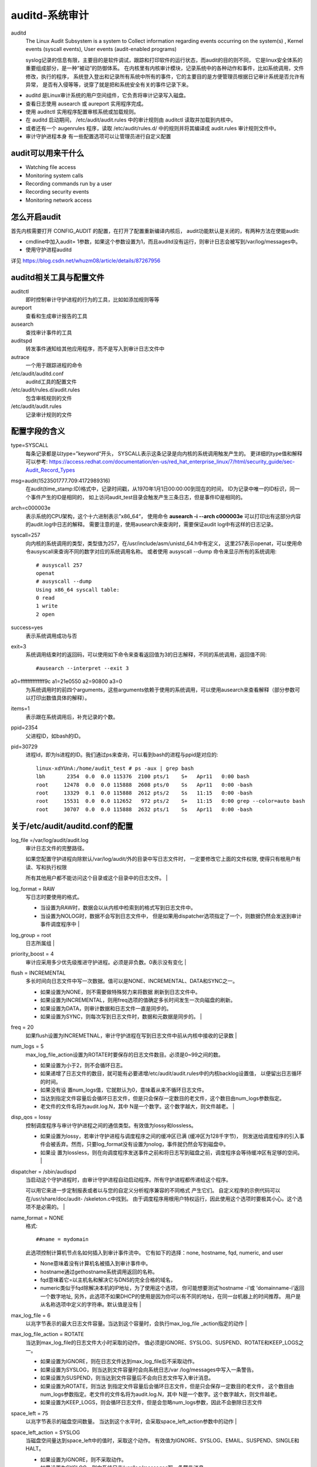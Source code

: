 =========================================
auditd-系统审计
=========================================


.. post:: 2023-02-23 23:14:15
  :tags: linux, 系统服务
  :category: 操作系统
  :author: YanQue
  :location: CD
  :language: zh-cn


auditd
  The Linux Audit Subsystem is a system to Collect information regarding events occurring on the system(s) ,
  Kernel events (syscall events), User events (audit-enabled programs)

  syslog记录的信息有限，主要目的是软件调试，跟踪和打印软件的运行状态，而audit的目的则不同，
  它是linux安全体系的重要组成部分，是一种“被动”的防御体系。
  在内核里有内核审计模块，记录系统中的各种动作和事件，比如系统调用，文件修改，执行的程序，
  系统登入登出和记录所有系统中所有的事件，它的主要目的是方便管理员根据日记审计系统是否允许有异常，
  是否有入侵等等，说穿了就是把和系统安全有关的事件记录下来。

- auditd 是Linux审计系统的用户空间组件，它负责将审计记录写入磁盘。
- 查看日志使用 ausearch 或 aureport 实用程序完成。
- 使用 auditctl 实用程序配置审核系统或加载规则。
- 在 auditd 启动期间， /etc/audit/audit.rules 中的审计规则由 auditctl 读取并加载到内核中。
- 或者还有一个 augenrules 程序，读取 /etc/audit/rules.d/ 中的规则并将其编译成 audit.rules 审计规则文件中。
- 审计守护进程本身 有一些配置选项可以让管理员进行自定义配置

audit可以用来干什么
=========================================

- Watching file access
- Monitoring system calls
- Recording commands run by a user
- Recording security events
- Monitoring network access

怎么开启audit
=========================================

首先内核需要打开 CONFIG_AUDIT 的配置，在打开了配置重新编译内核后，
audit功能默认是关闭的，有两种方法在使能audit:

- cmdline中加入audit= 1参数，如果这个参数设置为1，而且auditd没有运行，则审计日志会被写到/var/log/messages中。
- 使用守护进程auditd

.. - 详见assets下Linux audit详解_whuzm08的专栏-CSDN博客_audit.pdf---

详见 `<https://blog.csdn.net/whuzm08/article/details/87267956>`_

auditd相关工具与配置文件
=========================================

auditctl
  即时控制审计守护进程的行为的工具，比如如添加规则等等
aureport
  查看和生成审计报告的工具
ausearch
  查找审计事件的工具
auditspd
  转发事件通知给其他应用程序，而不是写入到审计日志文件中
autrace
  一个用于跟踪进程的命令
/etc/audit/auditd.conf
  auditd工具的配置文件
/etc/audit/rules.d/audit.rules
  包含审核规则的文件
/etc/audit/audit.rules
  记录审计规则的文件

配置字段的含义
=========================================

type=SYSCALL
  每条记录都是以type=”keyword“开头，
  SYSCALL表示这条记录是向内核的系统调用触发产生的。
  更详细的type值和解释可以参考:
  `<https://access.redhat.com/documentation/en-us/red_hat_enterprise_linux/7/html/security_guide/sec-Audit_Record_Types>`_
msg=audit(1523501777.709:4172989316)
  在audit(time_stamp:ID)格式中，记录时间戳，从1970年1月1日00:00:00到现在的时间，
  ID为记录中唯一的ID标识，同一个事件产生的ID是相同的，
  如上访问audit_test目录会触发产生三条日志，但是事件ID是相同的。
arch=c000003e
  表示系统的CPU架构，这个十六进制表示”x86_64“，
  使用命令 **ausearch -i --arch c000003e** 可以打印出有这部分内容的audit.log中日志的解释。
  需要注意的是，使用ausearch来查询时，需要保证audit log中有这样的日志记录。
syscall=257
  向内核的系统调用的类型，类型值为257，在/usr/include/asm/unistd_64.h中有定义，
  这里257表示openat，可以使用命令ausyscall来查询不同的数字对应的系统调用名称。
  或者使用 ausyscall --dump 命令来显示所有的系统调用::

    # ausyscall 257
    openat
    # ausyscall --dump
    Using x86_64 syscall table:
    0 read
    1 write
    2 open
success=yes
  表示系统调用成功与否
exit=3
  系统调用结束时的返回码，可以使用如下命令来查看返回值为3的日志解释，不同的系统调用，返回值不同::

    #ausearch --interpret --exit 3
a0=ffffffffffffff9c a1=21e0550 a2=90800 a3=0
  为系统调用时的前四个arguments，这些arguments依赖于使用的系统调用，可以使用ausearch来查看解释（部分参数可以打印出数值具体的解释）。
items=1
  表示跟在系统调用后，补充记录的个数。
ppid=2354
  父进程ID，如bash的ID。
pid=30729
  进程Id，即为ls进程的ID。我们通过ps来查询，可以看到bash的进程与ppid是对应的::

    linux-xdYUnA:/home/audit_test # ps -aux | grep bash
    lbh       2354  0.0  0.0 115376  2100 pts/1    S+   Apr11   0:00 bash
    root     12478  0.0  0.0 115888  2608 pts/0    Ss   Apr11   0:00 -bash
    root     13329  0.1  0.0 115888  2612 pts/2    Ss   11:15   0:00 -bash
    root     15531  0.0  0.0 112652   972 pts/2    S+   11:15   0:00 grep --color=auto bash
    root     30707  0.0  0.0 115888  2632 pts/1    Ss   Apr11   0:00 -bash


关于/etc/audit/auditd.conf的配置
=========================================


log_file =/var/log/audit/audit.log
  审计日志文件的完整路径。

  如果您配置守护进程向除默认/var/log/audit/外的目录中写日志文件时，
  一定要修改它上面的文件权限,
  使得只有根用户有读、写和执行权限

  所有其他用户都不能访问这个目录或这个目录中的日志文件。                                                                                                                                                                                                                                                                                 |
log_format = RAW
  写日志时要使用的格式。

  - 当设置为RAW时，数据会以从内核中检索到的格式写到日志文件中。
  - 当设置为NOLOG时，数据不会写到日志文件中，
    但是如果用dispatcher选项指定了一个，则数据仍然会发送到审计事件调度程序中                                                                                                                                                                                                                                                                                     |
log_group = root
  日志所属组                                                                                                                                                                                                                                                                                                                                                                                                         |
priority_boost = 4
  审计应采用多少优先级推进守护进程。必须是非负数。0表示没有变化                                                                                                                                                                                                                                                                                                                                                                               |
flush = INCREMENTAL
  多长时间向日志文件中写一次数据。值可以是NONE、INCREMENTAL、DATA和SYNC之一。

  - 如果设置为NONE，则不需要做特殊努力来将数据 刷新到日志文件中。
  - 如果设置为INCREMENTAL，则用freq选项的值确定多长时间发生一次向磁盘的刷新。
  - 如果设置为DATA，则审计数据和日志文件一直是同步的。
  - 如果设置为SYNC，则每次写到日志文件时，数据和元数据是同步的。                                                                                                                                                                                                 |
freq = 20
  如果flush设置为INCREMETNAL，审计守护进程在写到日志文件中前从内核中接收的记录数                                                                                                                                                                                                                                                                                                                                                               |
num_logs = 5
  max_log_file_action设置为ROTATE时要保存的日志文件数目。必须是0~99之间的数。

  - 如果设置为小于2，则不会循环日志。
  - 如果递增了日志文件的数目，就可能有必要递增/etc/audit/audit.rules中的内核backlog设置值，
    以便留出日志循环的时间。
  - 如果没有设 置num_logs值，它就默认为0，意味着从来不循环日志文件。
  - 当达到指定文件容量后会循环日志文件，但是只会保存一定数目的老文件，这个数目由num_logs参数指定。
  - 老文件的文件名将为audit.log.N，其中 N是一个数字。这个数字越大，则文件越老。                                                                                                 |
disp_qos = lossy
  控制调度程序与审计守护进程之间的通信类型。有效值为lossy和lossless。

  - 如果设置为lossy，若审计守护进程与调度程序之间的缓冲区已满 (缓冲区为128千字节)，
    则发送给调度程序的引入事件会被丢弃。然而，只要log_format没有设置为nolog，事件就仍然会写到磁盘中。
  - 如果设 置为lossless，则在向调度程序发送事件之前和将日志写到磁盘之前，调度程序会等待缓冲区有足够的空间。                                                                                                                                                                                          |
dispatcher = /sbin/audispd
  当启动这个守护进程时，由审计守护进程自动启动程序。所有守护进程都传递给这个程序。

  可以用它来进一步定制报表或者以与您的自定义分析程序兼容的不同格式 产生它们。
  自定义程序的示例代码可以在/usr/share/doc/audit- /skeleton.c中找到。
  由于调度程序用根用户特权运行，因此使用这个选项时要极其小心。这个选项不是必需的。                                                                                                                                                                                                                       |
name_format = NONE
  格式::

    ##name = mydomain

  此选项控制计算机节点名如何插入到审计事件流中。
  它有如下的选择：none,  hostname, fqd, numeric, and user

  - None意味着没有计算机名被插入到审计事件中。
  - hostname通过gethostname系统调用返回的名称。
  - fqd意味着它=以主机名和解决它与DNS的完全合格的域名，
  - numeric类似于fqd除解决本机的IP地址，为了使用这个选项，
    你可能想要测试’hostname -i’或 ’domainname-i’返回一个数字地址,
    另外，此选项不如果DHCP的使用是因为你可以有不同的地址，在同一台机器上的时间推荐。
    用户是从名称选项中定义的字符串。默认值是没有                                                                    |
max_log_file = 6
  以兆字节表示的最大日志文件容量。当达到这个容量时，会执行max_log_file _action指定的动作                                                                                                                                                                                                                                                                                                                                                         |
max_log_file_action = ROTATE
  当达到max_log_file的日志文件大小时采取的动作。
  值必须是IGNORE、SYSLOG、SUSPEND、ROTATE和KEEP_LOGS之 一。

  - 如果设置为IGNORE，则在日志文件达到max_log_file后不采取动作。
  - 如果设置为SYSLOG，则当达到文件容量时会向系统日志/var /log/messages中写入一条警告。
  - 如果设置为SUSPEND，则当达到文件容量后不会向日志文件写入审计消息。
  - 如果设置为ROTATE，则当达 到指定文件容量后会循环日志文件，但是只会保存一定数目的老文件，
    这个数目由num_logs参数指定。老文件的文件名将为audit.log.N，其中 N是一个数字。这个数字越大，则文件越老。
  - 如果设置为KEEP_LOGS，则会循环日志文件，但是会忽略num_logs参数，因此不会删除日志文件
space_left = 75
  以兆字节表示的磁盘空间数量。
  当达到这个水平时，会采取space_left_action参数中的动作                                                                                                                                                                                                                                                                                                                                                        |
space_left_action = SYSLOG
  当磁盘空间量达到space_left中的值时，采取这个动作。
  有效值为IGNORE、SYSLOG、EMAIL、SUSPEND、SINGLE和 HALT。

  - 如果设置为IGNORE，则不采取动作。
  - 如果设置为SYSLOG，则向系统日志/var/log/messages写一条警告消息。
  - 如果设置为EMAIL，则从action_mail_acct向这个地址发送一封电子邮件，并向/var/log/messages中写一条警告消息。
  - 如果设置为 SUSPEND，则不再向审计日志文件中写警告消息。
  - 如果设置为SINGLE，则系统将在单用户模式下。
  - 如果设置为SALT，则系统会关闭                                                                                   |
action_mail_acct = root
  负责维护审计守护进程和日志的管理员的电子邮件地址。
  如果地址没有主机名，则假定主机名为本地地址，比如root。
  必须安装sendmail并配置为向指定电子邮件地址发送电子邮件                                                                                                                                                                                                                                                                                                                    |
admin_space_left = 50
  以兆字节表示的磁盘空间数量。
  用这个选项设置比space_left_action更多的主动性动作，
  以防万一space_left_action没有让管理员释放任何磁盘空间。
  这个值应小于space_left_action。
  如果达到这个水平，则会采取 admin_space_left_action 所指定的动作                                                                                                                                                                                                                                        |
admin_space_left_action = SUSPEND
  当自由磁盘空间量达到admin_space_left指定的值时，则采取动作。
  有效值为IGNORE、SYSLOG、EMAIL、SUSPEND、SINGLE和HALT。
  与这些值关联的动作与 space_left_action 中的相同。                                                                                                                                                                                                                                                                                  |
disk_full_action = SUSPEND
  如果含有这个审计文件的分区已满，则采取这个动作。
  可能值为IGNORE、SYSLOG、SUSPEND、SINGLE和HALT。与这些值关联的动作与 space_left_action 中的相同。                                                                                                                                                                                                                                                                                                      |
disk_error_action = SUSPEND
  如果在写审计日志或循环日志文件时检测到错误时采取的动作。
  值必须是IGNORE、SYSLOG、SUSPEND、SINGLE和HALT之一。
  与这些值关的动作与space_left_action中的相同                                                                                                                                                                                                                                                                                                  |
tcp_listen_port =
  这是在范围1、65535，一个数字值，如果指定，原因auditd听在从远程系统审计记录相应的TCP端口。
  审计程序可能与tcp_wrappers。
  你可能想控制在hosts.allow入口访问和否认文件。                                                                                                                                                                                                                                                                                                |
tcp_listen_queue = 5
  这是一个数字值，这表明有多少等待（要求但UNAC接受）的连接是允许的。
  默认值是5。设置过小的可能导致连接被拒绝，如果太多主机开始在完全相同的时间，如电源故障后。                                                                                                                                                                                                                                                                                                                         |
tcp_max_per_addr = 1
  格式::

    tcp_client_ports = 1024-65535
    tcp_client_max_idle = 0

  这是一个数字值，该值表示一个地址允许有多少个并发连接。
  默认为1，最大为1024。
  设置过大可能会允许拒绝服务攻击的日志服务器。
  还要注意的是，内核内部有一个最大的，最终将防止这种即使auditd允许它通过配置。
  在大多数情况下，默认应该是足够除非写一个自定义的恢复脚本运行提出未发送事件。
  在这种情况下，您将增加的数量只有足够大，让它在过。                                                                                                                                                                                                                    |
enable_krb5 = no
  如果设置为“yes”，Kerberos 5将用于认证和加密。默认是“no”。                                                                                                                                                                                                                                                                                                                                                                        |
krb5_principal = auditd
  这是这个服务器的主要。
  默认是“auditd”。鉴于这种默认情况下，服务器会寻找一个名为`auditd/hostname@EXAMPLE.COM`存储在/etc/audit/audit.key.
  认证本身其中主机是服务器的主机名称，如DNS查找其IP地址返回。                                                                                                                                                                                                                                                                     |
krb5_key_file = /etc/audit/audit.key
  这个客户的主要负责人的位置。请注意，密钥文件必须由根和模式0400所拥有。默认的是/etc/audit/audit.key                                                                                                                                                                                                                                                                                                                                                 |

.. note::

  auditd当max_action设置为rotate时，日志分隔具有延时性，且后缀数字最大的是最旧的log文件

研究audit日志规则，本文为进程配置::

    # 审计日志文件的完整路径。如果您配置守护进程向除默认/var/log/audit/外的目录中写日志文件时，
    # 一定要修改它上面的文件权限，使得只有根用户有读、写和执行权限。所有其他用户都不能访问这个
    # 目录或这个目录中的日志文件。
    log_file =/var/log/audit/audit.log

    # 写日志时要使用的格式。当设置为RAW时，数据会以从内核中检索到的格式写到日志文件中。当设置
    # 为NOLOG时，数据不会写到日志文件中，但是如果用dispatcher选项指定了一个，则数据仍然会发送
    # 到审计事件调度程序中
    log_format = RAW

    # 日志所属组
    log_group = root

    # 审计应采用多少优先级推进守护进程。必须是非负数。0表示没有变化。
    priority_boost = 4

    # 多长时间向日志文件中写一次数据。值可以是NONE、INCREMENTAL、DATA和SYNC之一。如果设置为
    # NONE，则不需要做特殊努力来将数据 刷新到日志文件中。如果设置为INCREMENTAL，则用freq选项
    # 的值确定多长时间发生一次向磁盘的刷新。如果设置为DATA，则审计数据和日志文件一直是同步的。
    # 如果设置为SYNC，则每次写到日志文件时，数据和元数据是同步的。
    flush = INCREMENTAL

    # 如果flush设置为INCREMETNAL，审计守护进程在写到日志文件中前从内核中接收的记录数
    freq = 20

    #max_log_file_action设置为ROTATE时要保存的日志文件数目。必须是0~99之间的数。如果设置为小于2，
    # 则不会循环日志。如果递 增了日志文件的数目，就可能有必要递增/etc/audit/audit.rules中的内核
    # backlog设置值，以便留出日志循环的时间。如果没有设 置num_logs值，它就默认为0，意味着从来不循环日志文件。
    num_logs = 5

    # 控制调度程序与审计守护进程之间的通信类型。有效值为lossy和lossless。如果设置为lossy，
    # 若审计守护进程与调度程序之间的缓冲区已满 (缓冲区为128千字节)，则发送给调度程序的引入
    # 事件会被丢弃。然而，只要log_format没有设置为nolog，事件就仍然会写到磁盘中。如果设 置为lossless，
    # 则在向调度程序发送事件之前和将日志写到磁盘之前，调度程序会等待缓冲区有足够的空间。
    disp_qos = lossy

    # 当启动这个守护进程时，由审计守护进程自动启动程序。所有守护进程都传递给这个程序。可以用
    # 它来进一步定制报表或者以与您的自定义分析程序兼容的不同格式 产生它们。自定义程序的示例
    # 代码可以在/usr/share/doc/audit- /skeleton.c中找到。由于调度程序用根用户特权运行，因此使用
    # 这个选项时要极其小心。这个选项不是必需的。
    dispatcher = /sbin/audispd

    # 此选项控制计算机节点名如何插入到审计事件流中。它有如下的选择：none,  hostname, fqd, numeric, and user
    # None意味着没有计算机名被插入到审计事件中。hostname通过gethostname系统调用返回的名称。fqd意味着它=以主机名
    # 和解决它与DNS的完全合格的域名，numeric类似于fqd除解决本机的IP地址，为了使用这个选项，你可能想要测试’hostname -i’
    # 或 ’domainname-i’返回一个数字地址,另外，此选项不如果DHCP的使用是因为你可以有不同的地址，在同一台机器上的时间推荐。
    # 用户是从名称选项中定义的字符串。默认值是没有
    name_format = NONE

    ##name = mydomain
    # 以兆字节表示的最大日志文件容量。当达到这个容量时，会执行max_log_file _action指定的动作
    max_log_file = 6

    # 当达到max_log_file的日志文件大小时采取的动作。值必须是IGNORE、SYSLOG、SUSPEND、ROTATE和KEEP_LOGS之 一。
    # 如果设置为IGNORE，则在日志文件达到max_log_file后不采取动作。如果设置为SYSLOG，则当达到文件容量时会向
    # 系统日志/var /log/messages中写入一条警告。如果设置为SUSPEND，则当达到文件容量后不会向日志文件写入审计
    # 消息。如果设置为ROTATE，则当达 到指定文件容量后会循环日志文件，但是只会保存一定数目的老文件，这个数目
    # 由num_logs参数指定。老文件的文件名将为audit.log.N，其中 N是一个数字。这个数字越大，则文件越老。如果设
    # 置为KEEP_LOGS，则会循环日志文件，但是会忽略num_logs参数，因此不会删除日志文件
    max_log_file_action = ROTATE

    # 以兆字节表示的磁盘空间数量。当达到这个水平时，会采取space_left_action参数中的动作
    space_left = 75

    # 当磁盘空间量达到space_left中的值时，采取这个动作。有效值为IGNORE、SYSLOG、EMAIL、SUSPEND、SINGLE和 HALT。
    # 如果设置为IGNORE，则不采取动作。如果设置为SYSLOG，则向系统日志/var/log/messages写一条警告消息。如果设置为
    # EMAIL，则从action_mail_acct向这个地址发送一封电子邮件，并向/var/log/messages中写一条警告消息。如果设置为
    # SUSPEND，则不再向审计日志文件中写警告消息。如果设置为SINGLE，则系统将在单用户模式下。如果设置为SALT，则系统会关闭。
    space_left_action = SYSLOG

    # 负责维护审计守护进程和日志的管理员的电子邮件地址。如果地址没有主机名，则假定主机名为本地地址，比如root。
    # 必须安装sendmail并配置为向指定电子邮件地址发送电子邮件。
    action_mail_acct = root

    # 以兆字节表示的磁盘空间数量。用这个选项设置比space_left_action更多的主动性动作，以防万一space_left_action没有让
    # 管理员释放任何磁盘空间。这个值应小于space_left_action。如果达到这个水平，则会采取admin_space_left_ action所指定的动作。
    admin_space_left = 50

    # 当自由磁盘空间量达到admin_space_left指定的值时，则采取动作。有效值为IGNORE、SYSLOG、EMAIL、SUSPEND、SINGLE和HALT。
    # 与这些值关联的动作与space_left_action中的相同。
    admin_space_left_action = SUSPEND

    # 如果含有这个审计文件的分区已满，则采取这个动作。可能值为IGNORE、SYSLOG、SUSPEND、SINGLE和HALT。与这些值关联的动作
    # 与space_left_action中的相同。
    disk_full_action = SUSPEND

    # 如果在写审计日志或循环日志文件时检测到错误时采取的动作。值必须是IGNORE、SYSLOG、SUSPEND、SINGLE和HALT之一。
    # 与这些值关的动作与space_left_action中的相同
    disk_error_action = SUSPEND

    # 这是在范围1、65535，一个数字值，如果指定，原因auditd听在从远程系统审计记录相应的TCP端口。审计程序可能与tcp_wrappers。
    # 你可能想控制在hosts.allow入口访问和否认文件。
    tcp_listen_port =

    # 这是一个数字值，这表明有多少等待（要求但UNAC接受）的连接是允许的。默认值是5。设置过小的可能导致连接被拒绝，
    # 如果太多主机开始在完全相同的时间，如电源故障后。
    tcp_listen_queue = 5

    # 这是一个数字值，该值表示一个地址允许有多少个并发连接。默认为1，最大为1024。设置过大可能会允许拒绝服务攻击的日志服务器。
    # 还要注意的是，内核内部有一个最大的，最终将防止这种即使auditd允许它通过配置。在大多数情况下，默认应该是足够除非写一个
    # 自定义的恢复脚本运行提出未发送事件。在这种情况下，您将增加的数量只有足够大，让它在过。
    tcp_max_per_addr = 1
    ##tcp_client_ports = 1024-65535
    tcp_client_max_idle = 0

    # 如果设置为“yes”，Kerberos 5将用于认证和加密。默认是“no”。
    enable_krb5 = no

    # 这是这个服务器的主要。默认是“auditd”。鉴于这种默认情况下，服务器会寻找一个名为auditd/hostname@EXAMPLE.COM存储在/etc/audit/audit.key
    # 认证本身其中主机是服务器的主机名称，如DNS查找其IP地址返回。
    krb5_principal = auditd

    # 这个客户的主要负责人的位置。请注意，密钥文件必须由根和模式0400所拥有。默认的是/etc/audit/audit.key
    krb5_key_file = /etc/audit/audit.key

auditd的使用
=========================================

安装auditd服务::

  # CentOS7系统默认安装了audit服务

  rpm -aq | grep audit
  rpm -ql audit

配置audit.rules规则
  默认情况下审计规则是空的

  查看规则::

    auditctl -l

  查看命令帮助::

    auditctl -h

  例如添加一条规则::

    auditctl -w /data -p rwxa
    /*监控/data目录
    -w path : 指定要监控的路径
    -p : 指定触发审计的文件/目录的访问权限
    rwxa ： 指定的触发条件，r 读取权限，w 写入权限，x 执行权限，a 属性（attr）*/
永久保存审计规则
  指令::

    vi /etc/audit/rules.d/audit.rules
    例如将-w /data/ -p rwxa加入到最后一行
    service auditd restart
    auditctl -l
审计效果
  在/data/目录下生成一个文件或者修改文件，查看审计日志::

    tail -f /var/log/audit/audit.log

将audit日志通过rsyslog转发给日志服务器
=========================================

audit有rsyslog插件能实现转发到本地的rsyslog服务::

  cd /etc/audisp/plugins.d/
  vi syslog.conf
  修改如下两项
  active = yes
  args = LOG_LOCAL0
  然后重启audit服务
  service auditd restart

audit审计日志还会输出到/var/log/message文件中
  如果需要禁止输出到/var/log/messages文件，可以修改rsyslog.conf配置项并重启rsyslog服务

  在如下位置加入local0.none来实现不输出到/var/log/messages中::

    vi /etc/rsyslog.conf
    *.info;mail.none;authpriv.none;cron.none;local0.none    /var/log/messages
    最后一行添加日志服务器
    *.* @192.168.31.51
    保存退出
    service rsyslog restart

审计日志只输出到日志服务器，未打印到/var/log/messages中

系统日志
=========================================

以下介绍的是20个位于/var/log/ 目录之下的日志文件。
其中一些只有特定版本采用，如dpkg.log只能在基于Debian的系统中看到。

/var/log/messages
  包括整体系统信息，其中也包含系统启动期间的日志。
  此外，mail，cron，daemon，kern和auth等内容也记录在var/log/messages日志中。
var/log/dmesg
  包含内核缓冲信息（kernel ring buffer）。在系统启动时，会在屏幕上显示许多与硬件有关的信息。可以用dmesg查看它们。
/var/log/auth.log
  包含系统授权信息，包括用户登录和使用的权限机制等。
/var/log/boot.log
  包含系统启动时的日志。
/var/log/daemon.log
  包含各种系统后台守护进程日志信息。
/var/log/dpkg.log
  包括安装或dpkg命令清除软件包的日志。
/var/log/kern.log
  包含内核产生的日志，有助于在定制内核时解决问题。
/var/log/lastlog
  记录所有用户的最近信息。这不是一个ASCII文件，因此需要用lastlog命令查看内容。
/var/log/maillog /var/log/mail.log
  包含来着系统运行电子邮件服务器的日志信息。例如，sendmail日志信息就全部送到这个文件中。
/var/log/user.log
  记录所有等级用户信息的日志。
/var/log/Xorg.x.log
  来自X的日志信息。
/var/log/alternatives.log
  更新替代信息都记录在这个文件中。
/var/log/btmp
  记录所有失败登录信息。使用last命令可以查看btmp文件。例如，”last -f /var/log/btmp | more“。
/var/log/cups
  涉及所有打印信息的日志。
/var/log/anaconda.log
  在安装Linux时，所有安装信息都储存在这个文件中。
/var/log/yum.log
  包含使用yum安装的软件包信息。
/var/log/cron
  每当cron进程开始一个工作时，就会将相关信息记录在这个文件中。
/var/log/secure
  包含验证和授权方面信息。例如，sshd会将所有信息记录（其中包括失败登录）在这里。
/var/log/wtmp或/var/log/utmp
  包含登录信息。使用wtmp可以找出谁正在登陆进入系统，谁使用命令显示这个文件或信息等。
/var/log/faillog
  包含用户登录失败信息。此外，错误登录命令也会记录在本文件中。

除了上述Log文件以外， /var/log还基于系统的具体应用包含以下一些子目录：

/var/log/httpd/或/var/log/apache2
  包含服务器access_log和error_log信息。
/var/log/lighttpd/
  包含light HTTPD的access_log和error_log。
/var/log/mail/
  这个子目录包含邮件服务器的额外日志。
/var/log/prelink/
  包含.so文件被prelink修改的信息。
/var/log/audit/
  包含被 Linux audit daemon储存的信息。
/var/log/samba/
  包含由samba存储的信息。
/var/log/sa/
  包含每日由sysstat软件包收集的sar文件。
/var/log/sssd/
  用于守护进程安全服务。

除了手动存档和清除这些日志文件以外，还可以使用logrotate在文件达到一定大小后自动删除。
可以尝试用vi，tail，grep和less等命令查看这些日志文件。









